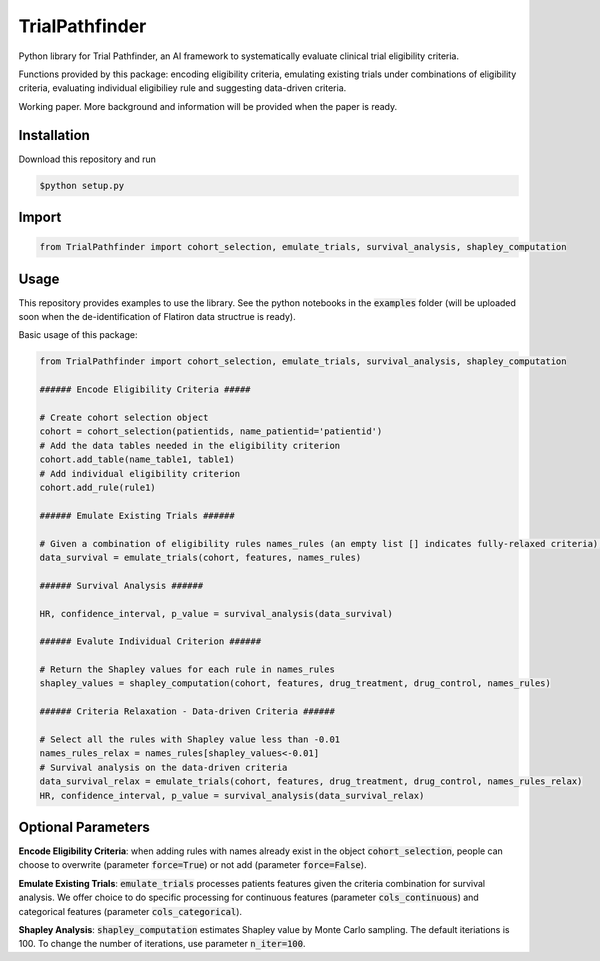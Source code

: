 TrialPathfinder
===================

Python library for Trial Pathfinder, an AI framework to systematically evaluate clinical trial eligibility criteria. 

Functions provided by this package: encoding eligibility criteria, emulating existing trials under combinations of eligibility criteria, evaluating individual eligibiliey rule and suggesting data-driven criteria.

Working paper. More background and information will be provided when the paper is ready.

Installation
--------------------

Download this repository and run

.. code-block:: shell

    $python setup.py


Import
--------------------

.. code-block:: python

    from TrialPathfinder import cohort_selection, emulate_trials, survival_analysis, shapley_computation
    
   
Usage
-------------------------------
This repository provides examples to use the library. See the python notebooks in the :code:`examples` folder (will be uploaded soon when the de-identification of Flatiron data structrue is ready).

Basic usage of this package:

.. code-block:: python

    from TrialPathfinder import cohort_selection, emulate_trials, survival_analysis, shapley_computation
    
    ###### Encode Eligibility Criteria #####
    
    # Create cohort selection object
    cohort = cohort_selection(patientids, name_patientid='patientid')
    # Add the data tables needed in the eligibility criterion
    cohort.add_table(name_table1, table1)
    # Add individual eligibility criterion
    cohort.add_rule(rule1)
    
    ###### Emulate Existing Trials ######
    
    # Given a combination of eligibility rules names_rules (an empty list [] indicates fully-relaxed criteria), process patients features for survival analysis (features is pandas Dataframe by default).
    data_survival = emulate_trials(cohort, features, names_rules)
    
    ###### Survival Analysis ######
    
    HR, confidence_interval, p_value = survival_analysis(data_survival)
    
    ###### Evalute Individual Criterion ######
    
    # Return the Shapley values for each rule in names_rules
    shapley_values = shapley_computation(cohort, features, drug_treatment, drug_control, names_rules)
    
    ###### Criteria Relaxation - Data-driven Criteria ######
    
    # Select all the rules with Shapley value less than -0.01
    names_rules_relax = names_rules[shapley_values<-0.01]
    # Survival analysis on the data-driven criteria
    data_survival_relax = emulate_trials(cohort, features, drug_treatment, drug_control, names_rules_relax)
    HR, confidence_interval, p_value = survival_analysis(data_survival_relax)
    
    
Optional Parameters
-------------------------------
**Encode Eligibility Criteria**: when adding rules with names already exist in the object :code:`cohort_selection`, people can choose to overwrite (parameter :code:`force=True`) or not add (parameter :code:`force=False`).

**Emulate Existing Trials**: :code:`emulate_trials` processes patients features given the criteria combination for survival analysis. We offer choice to do specific processing for continuous features (parameter :code:`cols_continuous`) and categorical features (parameter :code:`cols_categorical`).

**Shapley Analysis**: :code:`shapley_computation` estimates Shapley value by Monte Carlo sampling. The default iteriations is 100. To change the number of iterations, use parameter :code:`n_iter=100`.